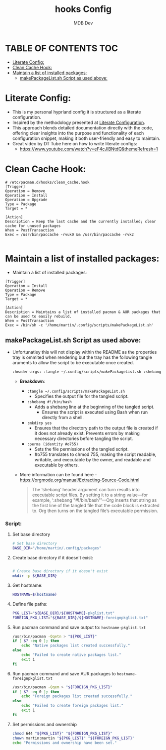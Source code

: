 #+title: hooks Config
#+AUTHOR: MDB Dev
#+DESCRIPTION: HooksConfig
#+auto_tangle: t
#+STARTUP: showeverything

* TABLE OF CONTENTS :TOC:
:PROPERTIES:
:ID:       7b27e6a5-a656-4187-af6e-0dddf08a9831
:END:
- [[#literate-config][Literate Config:]]
- [[#clean-cache-hook][Clean Cache Hook:]]
- [[#maintain-a-list-of-installed-packages][Maintain a list of installed packages:]]
  - [[#makepackagelistsh-script-as-used-above][makePackageList.sh Script as used above:]]

* Literate Config:
:PROPERTIES:
:ID:       29336749-8516-4457-9579-31b85f3bcbe1
:END:
- This is my personal hyprland config it is structured as a literate configuration.
- Inspired by the methodology presented at [[https://leanpub.com/lit-config/read][Literate Configuration]].
- This approach blends detailed documentation directly with the code, offering clear insights into the purpose and functionality of each configuration snippet, making it both user-friendly and easy to maintain.
- Great video by DT Tube here on how to write literate configs:
  - https://www.youtube.com/watch?v=eF4cJlBNtdQ&themeRefresh=1

* Clean Cache Hook:
:PROPERTIES:
:ID:       6dceb345-42ef-43d4-8b17-e05eafc49c5e
:header-args: :tangle ~/.config/hooks/clean_cache.hook
:END:
#+begin_src hook
# /etc/pacman.d/hooks/clean_cache.hook
[Trigger]
Operation = Remove
Operation = Install
Operation = Upgrade
Type = Package
Target = *

[Action]
Description = Keep the last cache and the currently installed; clear cache for unused packages
When = PostTransaction
Exec = /usr/bin/paccache -rvuk0 && /usr/bin/paccache -rvk2

#+end_src
* Maintain a list of installed packages:
:PROPERTIES:
:ID:       72ea8910-615e-4d2a-864a-d0eddd295720
:header-args: :tangle ~/.config/hooks/maintainPackages.hook
:END:
- Maintain a list of installed packages:

#+begin_src hook
[Trigger]
Operation = Install
Operation = Remove
Type = Package
Target = *

[Action]
Description = Maintains a list of installed pacman & AUR packages that can be used to easily rebuild.
When = PostTransaction
Exec = /bin/sh -c '/home/martin/.config/scripts/makePackageList.sh'
#+end_src


** makePackageList.sh Script as used above:
:PROPERTIES:
:ID:       319f0023-d5b0-4f55-949a-b9e716d6cf1a
:END:
- Unfortunatley this will not display within the README as the properties tray is ommited when rendering but the tray has the following tangle aruments to allow the script to be executable once created.
  #+begin_src bash
    :header-args: :tangle ~/.config/scripts/makePackageList.sh :shebang #!/bin/bash :mkdirp yes :perms (identity #o755)
  #+end_src
  - *Breakdown*:
    - ~:tangle ~/.config/scripts/makePackageList.sh~
      - Specifies the output file for the tangled script.
    - ~:shebang #!/bin/bash~
      - Adds a shebang line at the beginning of the tangled script.
        - Ensures the script is executed using Bash when run directly from a shell.
    - ~:mkdirp yes~
      - Ensures that the directory path to the output file is created if it does not already exist. Prevents errors by making necessary directories before tangling the script.
    - ~:perms (identity #o755)~
      - Sets the file permissions of the tangled script.
      - #o755 translates to chmod 755, making the script readable, writable, and executable by the owner, and readable and executable by others.
  - More information can be found here - https://orgmode.org/manual/Extracting-Source-Code.html
    #+BEGIN_QUOTE
    The ‘shebang’ header argument can turn results into executable script files. By setting it to a string value—for example, ‘:shebang "#!/bin/bash"’—Org inserts that string as the first line of the tangled file that the code block is extracted to. Org then turns on the tangled file’s executable permission.
    #+END_QUOTE

*** Script:
:PROPERTIES:
:ID:       1b9756ed-e51a-43aa-b039-3e96ec6ab899
:END:
**** Set base directory
:PROPERTIES:
:ID:       d1069fa3-5c1b-4ca7-8aa7-886a006a5c0d
:header-args: :tangle ~/.config/scripts/makePackageList.sh :shebang #!/bin/bash :mkdirp yes :perms (identity #o755)
:END:
#+begin_src bash
# Set base directory
BASE_DIR="/home/martin/.config/packages"
#+end_src
**** Create base directory if it doesn't exist:
:PROPERTIES:
:ID:       5243bc77-868e-4ae2-b0fe-7dd55d58d78c
:END:
#+begin_src bash

# Create base directory if it doesn't exist
mkdir -p ${BASE_DIR}
#+end_src

**** Get hostname:
:PROPERTIES:
:ID:       39334e09-dd44-4fea-a973-985152d8e2be
:END:
#+begin_src bash
HOSTNAME=$(hostname)
#+end_src

**** Define file paths:
:PROPERTIES:
:ID:       7c7912ec-d119-4dc0-80e8-b2ff98b732b1
:END:
#+begin_src bash
PKG_LIST="${BASE_DIR}/${HOSTNAME}-pkglist.txt"
FOREIGN_PKG_LIST="${BASE_DIR}/${HOSTNAME}-foreignpkglist.txt"
#+end_src

**** Run pacman command and save output to: ~hostname-pkglist.txt~
:PROPERTIES:
:ID:       7b40b34c-3046-4dc6-aa1b-a2139d185c64
:END:
#+begin_src bash
/usr/bin/pacman -Qqetn > "${PKG_LIST}"
if [ $? -eq 0 ]; then
    echo "Native packages list created successfully."
else
    echo "Failed to create native packages list."
    exit 1
fi
#+end_src

**** Run pacman command and save AUR packages to ~hostname-foreignpkglist.txt~
:PROPERTIES:
:ID:       c27b28d6-8f80-4c60-b3be-5710094d02b6
:END:
#+begin_src bash
/usr/bin/pacman -Qqem > "${FOREIGN_PKG_LIST}"
if [ $? -eq 0 ]; then
    echo "Foreign packages list created successfully."
else
    echo "Failed to create foreign packages list."
    exit 1
fi
#+end_src

**** Set permissions and ownership
:PROPERTIES:
:ID:       1c5ed696-8be8-4c05-9319-5f177718ffeb
:END:
#+begin_src bash
chmod 644 "${PKG_LIST}" "${FOREIGN_PKG_LIST}"
chown martin:martin "${PKG_LIST}" "${FOREIGN_PKG_LIST}"
echo "Permissions and ownership have been set."
#+end_src

